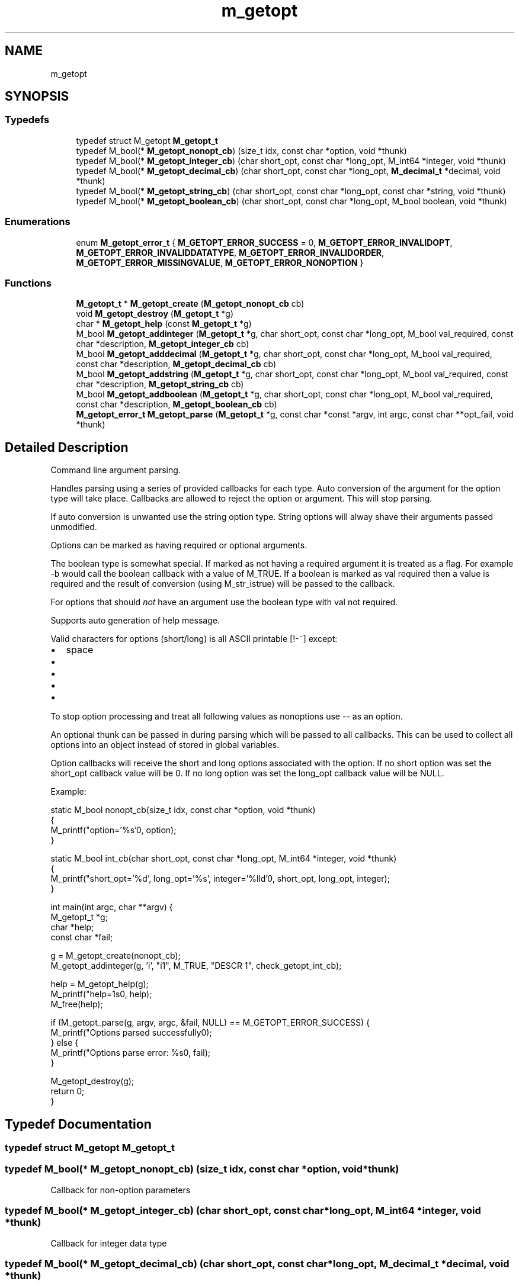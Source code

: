 .TH "m_getopt" 3 "Tue Feb 20 2018" "Mstdlib-1.0.0" \" -*- nroff -*-
.ad l
.nh
.SH NAME
m_getopt
.SH SYNOPSIS
.br
.PP
.SS "Typedefs"

.in +1c
.ti -1c
.RI "typedef struct M_getopt \fBM_getopt_t\fP"
.br
.ti -1c
.RI "typedef M_bool(* \fBM_getopt_nonopt_cb\fP) (size_t idx, const char *option, void *thunk)"
.br
.ti -1c
.RI "typedef M_bool(* \fBM_getopt_integer_cb\fP) (char short_opt, const char *long_opt, M_int64 *integer, void *thunk)"
.br
.ti -1c
.RI "typedef M_bool(* \fBM_getopt_decimal_cb\fP) (char short_opt, const char *long_opt, \fBM_decimal_t\fP *decimal, void *thunk)"
.br
.ti -1c
.RI "typedef M_bool(* \fBM_getopt_string_cb\fP) (char short_opt, const char *long_opt, const char *string, void *thunk)"
.br
.ti -1c
.RI "typedef M_bool(* \fBM_getopt_boolean_cb\fP) (char short_opt, const char *long_opt, M_bool boolean, void *thunk)"
.br
.in -1c
.SS "Enumerations"

.in +1c
.ti -1c
.RI "enum \fBM_getopt_error_t\fP { \fBM_GETOPT_ERROR_SUCCESS\fP = 0, \fBM_GETOPT_ERROR_INVALIDOPT\fP, \fBM_GETOPT_ERROR_INVALIDDATATYPE\fP, \fBM_GETOPT_ERROR_INVALIDORDER\fP, \fBM_GETOPT_ERROR_MISSINGVALUE\fP, \fBM_GETOPT_ERROR_NONOPTION\fP }"
.br
.in -1c
.SS "Functions"

.in +1c
.ti -1c
.RI "\fBM_getopt_t\fP * \fBM_getopt_create\fP (\fBM_getopt_nonopt_cb\fP cb)"
.br
.ti -1c
.RI "void \fBM_getopt_destroy\fP (\fBM_getopt_t\fP *g)"
.br
.ti -1c
.RI "char * \fBM_getopt_help\fP (const \fBM_getopt_t\fP *g)"
.br
.ti -1c
.RI "M_bool \fBM_getopt_addinteger\fP (\fBM_getopt_t\fP *g, char short_opt, const char *long_opt, M_bool val_required, const char *description, \fBM_getopt_integer_cb\fP cb)"
.br
.ti -1c
.RI "M_bool \fBM_getopt_adddecimal\fP (\fBM_getopt_t\fP *g, char short_opt, const char *long_opt, M_bool val_required, const char *description, \fBM_getopt_decimal_cb\fP cb)"
.br
.ti -1c
.RI "M_bool \fBM_getopt_addstring\fP (\fBM_getopt_t\fP *g, char short_opt, const char *long_opt, M_bool val_required, const char *description, \fBM_getopt_string_cb\fP cb)"
.br
.ti -1c
.RI "M_bool \fBM_getopt_addboolean\fP (\fBM_getopt_t\fP *g, char short_opt, const char *long_opt, M_bool val_required, const char *description, \fBM_getopt_boolean_cb\fP cb)"
.br
.ti -1c
.RI "\fBM_getopt_error_t\fP \fBM_getopt_parse\fP (\fBM_getopt_t\fP *g, const char *const *argv, int argc, const char **opt_fail, void *thunk)"
.br
.in -1c
.SH "Detailed Description"
.PP 
Command line argument parsing\&.
.PP
Handles parsing using a series of provided callbacks for each type\&. Auto conversion of the argument for the option type will take place\&. Callbacks are allowed to reject the option or argument\&. This will stop parsing\&.
.PP
If auto conversion is unwanted use the string option type\&. String options will alway shave their arguments passed unmodified\&.
.PP
Options can be marked as having required or optional arguments\&.
.PP
The boolean type is somewhat special\&. If marked as not having a required argument it is treated as a flag\&. For example -b would call the boolean callback with a value of M_TRUE\&. If a boolean is marked as val required then a value is required and the result of conversion (using M_str_istrue) will be passed to the callback\&.
.PP
For options that should \fInot\fP have an argument use the boolean type with val not required\&.
.PP
Supports auto generation of help message\&.
.PP
Valid characters for options (short/long) is all ASCII printable [!-~] except:
.IP "\(bu" 2
space
.IP "\(bu" 2
'-' (short or start/end long)
.IP "\(bu" 2
'='
.IP "\(bu" 2
'''
.IP "\(bu" 2
'''
.PP
.PP
To stop option processing and treat all following values as nonoptions use -- as an option\&.
.PP
An optional thunk can be passed in during parsing which will be passed to all callbacks\&. This can be used to collect all options into an object instead of stored in global variables\&.
.PP
Option callbacks will receive the short and long options associated with the option\&. If no short option was set the short_opt callback value will be 0\&. If no long option was set the long_opt callback value will be NULL\&.
.PP
Example:
.PP
.PP
.nf
static M_bool nonopt_cb(size_t idx, const char *option, void *thunk)
{
    M_printf("option='%s'\n", option);
}

static M_bool int_cb(char short_opt, const char *long_opt, M_int64 *integer, void *thunk)
{
    M_printf("short_opt='%d', long_opt='%s', integer='%lld'\n", short_opt, long_opt, integer);
}

int main(int argc, char **argv) {
    M_getopt_t *g; 
    char       *help;
    const char *fail;

    g = M_getopt_create(nonopt_cb);
    M_getopt_addinteger(g, 'i', "i1", M_TRUE, "DESCR 1", check_getopt_int_cb);

    help = M_getopt_help(g);
    M_printf("help=\n%s\n", help);
    M_free(help);

    if (M_getopt_parse(g, argv, argc, &fail, NULL) == M_GETOPT_ERROR_SUCCESS) {
        M_printf("Options parsed successfully\n");
    } else {
        M_printf("Options parse error: %s\n", fail);
    }

    M_getopt_destroy(g);
    return 0;
} 
.fi
.PP
 
.SH "Typedef Documentation"
.PP 
.SS "typedef struct M_getopt \fBM_getopt_t\fP"

.SS "typedef M_bool(* M_getopt_nonopt_cb) (size_t idx, const char *option, void *thunk)"
Callback for non-option parameters 
.SS "typedef M_bool(* M_getopt_integer_cb) (char short_opt, const char *long_opt, M_int64 *integer, void *thunk)"
Callback for integer data type 
.SS "typedef M_bool(* M_getopt_decimal_cb) (char short_opt, const char *long_opt, \fBM_decimal_t\fP *decimal, void *thunk)"
Callback for decimal data type 
.SS "typedef M_bool(* M_getopt_string_cb) (char short_opt, const char *long_opt, const char *string, void *thunk)"
Callback for string data type 
.SS "typedef M_bool(* M_getopt_boolean_cb) (char short_opt, const char *long_opt, M_bool boolean, void *thunk)"
Callback for boolean data type 
.SH "Enumeration Type Documentation"
.PP 
.SS "enum \fBM_getopt_error_t\fP"
Error codes\&. 
.PP
\fBEnumerator\fP
.in +1c
.TP
\fB\fIM_GETOPT_ERROR_SUCCESS \fP\fP
.TP
\fB\fIM_GETOPT_ERROR_INVALIDOPT \fP\fP
.TP
\fB\fIM_GETOPT_ERROR_INVALIDDATATYPE \fP\fP
.TP
\fB\fIM_GETOPT_ERROR_INVALIDORDER \fP\fP
.TP
\fB\fIM_GETOPT_ERROR_MISSINGVALUE \fP\fP
.TP
\fB\fIM_GETOPT_ERROR_NONOPTION \fP\fP
.SH "Function Documentation"
.PP 
.SS "\fBM_getopt_t\fP* M_getopt_create (\fBM_getopt_nonopt_cb\fP cb)"
Create a new getopt object\&.
.PP
\fBParameters:\fP
.RS 4
\fIcb\fP Callback to be called with non-option parameters\&. NULL if non-option parameters are not allowed\&.
.RE
.PP
\fBReturns:\fP
.RS 4
Getopt object\&. 
.RE
.PP

.SS "void M_getopt_destroy (\fBM_getopt_t\fP * g)"
Destroy a getopt object
.PP
\fBParameters:\fP
.RS 4
\fIg\fP Getopt object to destroy\&. 
.RE
.PP

.SS "char* M_getopt_help (const \fBM_getopt_t\fP * g)"
Output help text for command line options\&.
.PP
Components: <val> value is required [val] value is optional -s short option --long long option (type) Type such as integer, decimal \&.\&.\&. Type will not be printed for boolean options\&. Description Text description about the option
.PP
Example: 
.PP
.nf
-s \<val\> (type) Description 

.fi
.PP
 
.PP
.nf
--long [val] (type) 

.fi
.PP
 
.PP
.nf
-s, --long [val] (type) Description 

.fi
.PP
 
.PP
.nf
-s Description 

.fi
.PP
.PP
\fBParameters:\fP
.RS 4
\fIg\fP Getopt object\&. 
.RE
.PP

.SS "M_bool M_getopt_addinteger (\fBM_getopt_t\fP * g, char short_opt, const char * long_opt, M_bool val_required, const char * description, \fBM_getopt_integer_cb\fP cb)"
Add an integer parameter\&.
.PP
\fBParameters:\fP
.RS 4
\fIg\fP Getopt object 
.br
\fIshort_opt\fP Short option, must be alpha-numeric, case-sensitive\&. Pass 0 if not used 
.br
\fIlong_opt\fP Long option name, must be alpha-numeric or hyphens, case-insensitive\&. Can not start or end with hyphens\&. Pass NULL if not used\&. 
.br
\fIval_required\fP Whether or not the option requires a value\&. 
.br
\fIdescription\fP Field description\&. Used with output putting help message\&. 
.br
\fIcb\fP Callback to call with value\&. -1 will be passed if no value provided
.RE
.PP
\fBReturns:\fP
.RS 4
M_TRUE on success, M_FALSE on failure\&. 
.RE
.PP

.SS "M_bool M_getopt_adddecimal (\fBM_getopt_t\fP * g, char short_opt, const char * long_opt, M_bool val_required, const char * description, \fBM_getopt_decimal_cb\fP cb)"
Add a decimal parameter\&.
.PP
\fBParameters:\fP
.RS 4
\fIg\fP Getopt object 
.br
\fIshort_opt\fP Short option, must be alpha-numeric, case-sensitive\&. Pass 0 if not used 
.br
\fIlong_opt\fP Long option name, must be alpha-numeric or hyphens, case-insensitive\&. Can not start or end with hyphens\&. Pass NULL if not used\&. 
.br
\fIval_required\fP Whether or not the option requires a value\&. 
.br
\fIdescription\fP Field description\&. Used with output putting help message\&. 
.br
\fIcb\fP Callback to call with value\&. NULL will be passed if no value provided
.RE
.PP
\fBReturns:\fP
.RS 4
M_TRUE on success, M_FALSE on failure\&. 
.RE
.PP

.SS "M_bool M_getopt_addstring (\fBM_getopt_t\fP * g, char short_opt, const char * long_opt, M_bool val_required, const char * description, \fBM_getopt_string_cb\fP cb)"
Add a string parameter\&.
.PP
\fBParameters:\fP
.RS 4
\fIg\fP Getopt object 
.br
\fIshort_opt\fP Short option, must be alpha-numeric, case-sensitive\&. Pass 0 if not used 
.br
\fIlong_opt\fP Long option name, must be alpha-numeric or hyphens, case-insensitive\&. Can not start or end with hyphens\&. Pass NULL if not used\&. 
.br
\fIval_required\fP Whether or not the option requires a value\&. 
.br
\fIdescription\fP Field description\&. Used with output putting help message\&. 
.br
\fIcb\fP Callback to call with value\&. NULL will be passed if no value provided
.RE
.PP
\fBReturns:\fP
.RS 4
M_TRUE on success, M_FALSE on failure\&. 
.RE
.PP

.SS "M_bool M_getopt_addboolean (\fBM_getopt_t\fP * g, char short_opt, const char * long_opt, M_bool val_required, const char * description, \fBM_getopt_boolean_cb\fP cb)"
Add a boolean parameter\&.
.PP
\fBParameters:\fP
.RS 4
\fIg\fP Getopt object 
.br
\fIshort_opt\fP Short option, must be alpha-numeric, case-sensitive\&. Pass 0 if not used 
.br
\fIlong_opt\fP Long option name, must be alpha-numeric or hyphens, case-insensitive\&. Can not start or end with hyphens\&. Pass NULL if not used\&. 
.br
\fIval_required\fP Whether or not the option requires a value\&. If M_FALSE this is treated as a flag and will be treated as M_TRUE in the value of the callback\&. If M_FALSE a value cannot be provided\&. 
.br
\fIdescription\fP Field description\&. Used with output putting help message\&. 
.br
\fIcb\fP Callback to call with value\&. NULL will be passed if no value provided
.RE
.PP
\fBReturns:\fP
.RS 4
M_TRUE on success, M_FALSE on failure\&. 
.RE
.PP

.SS "\fBM_getopt_error_t\fP M_getopt_parse (\fBM_getopt_t\fP * g, const char *const * argv, int argc, const char ** opt_fail, void * thunk)"
Parse command line arguments\&.
.PP
\fBParameters:\fP
.RS 4
\fIg\fP Getopt object 
.br
\fIargv\fP Array of arguments\&. Will not be modified\&. 
.br
\fIargc\fP Number of arguments\&. 
.br
\fIopt_fail\fP On failure will have the argument that caused the failure\&. 
.br
\fIthunk\fP Thunk that will be passed to callbacks\&.
.RE
.PP
\fBReturns:\fP
.RS 4
Result\&. 
.RE
.PP

.SH "Author"
.PP 
Generated automatically by Doxygen for Mstdlib-1\&.0\&.0 from the source code\&.
